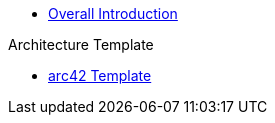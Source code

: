 * xref::index.adoc[Overall Introduction]

.Architecture Template
* xref:arc42-template:index.adoc[arc42 Template]

.Chinook Overall Architecture
